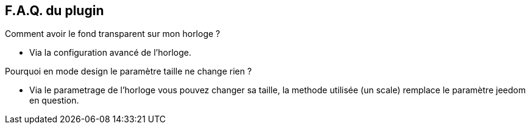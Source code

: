 :imagesdir: ../images
:icons:

== F.A.Q. du plugin

Comment avoir le fond transparent sur mon horloge ?

- Via la configuration avancé de l'horloge.

Pourquoi en mode design le paramètre taille ne change rien ?

- Via le parametrage de l'horloge vous pouvez changer sa taille, la methode utilisée (un scale) remplace le paramètre jeedom en question.

